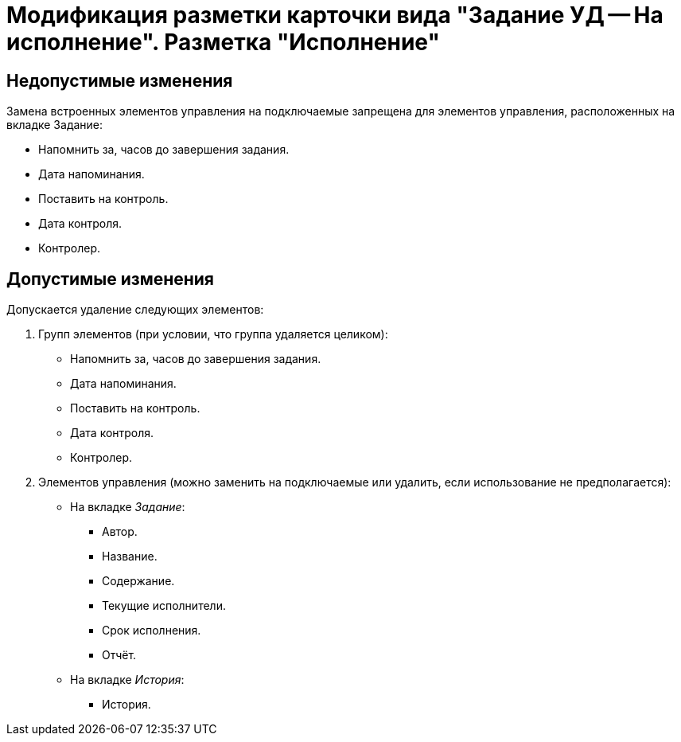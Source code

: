 = Модификация разметки карточки вида "Задание УД -- На исполнение". Разметка "Исполнение"

== Недопустимые изменения

Замена встроенных элементов управления на подключаемые запрещена для элементов управления, расположенных на вкладке Задание:

* Напомнить за, часов до завершения задания.
* Дата напоминания.
* Поставить на контроль.
* Дата контроля.
* Контролер.

== Допустимые изменения

Допускается удаление следующих элементов:

. Групп элементов (при условии, что группа удаляется целиком):
+
* Напомнить за, часов до завершения задания.
* Дата напоминания.
* Поставить на контроль.
* Дата контроля.
* Контролер.
+
. Элементов управления (можно заменить на подключаемые или удалить, если использование не предполагается):
+
* На вкладке _Задание_:
** Автор.
** Название.
** Содержание.
** Текущие исполнители.
** Срок исполнения.
** Отчёт.
* На вкладке _История_:
** История.
